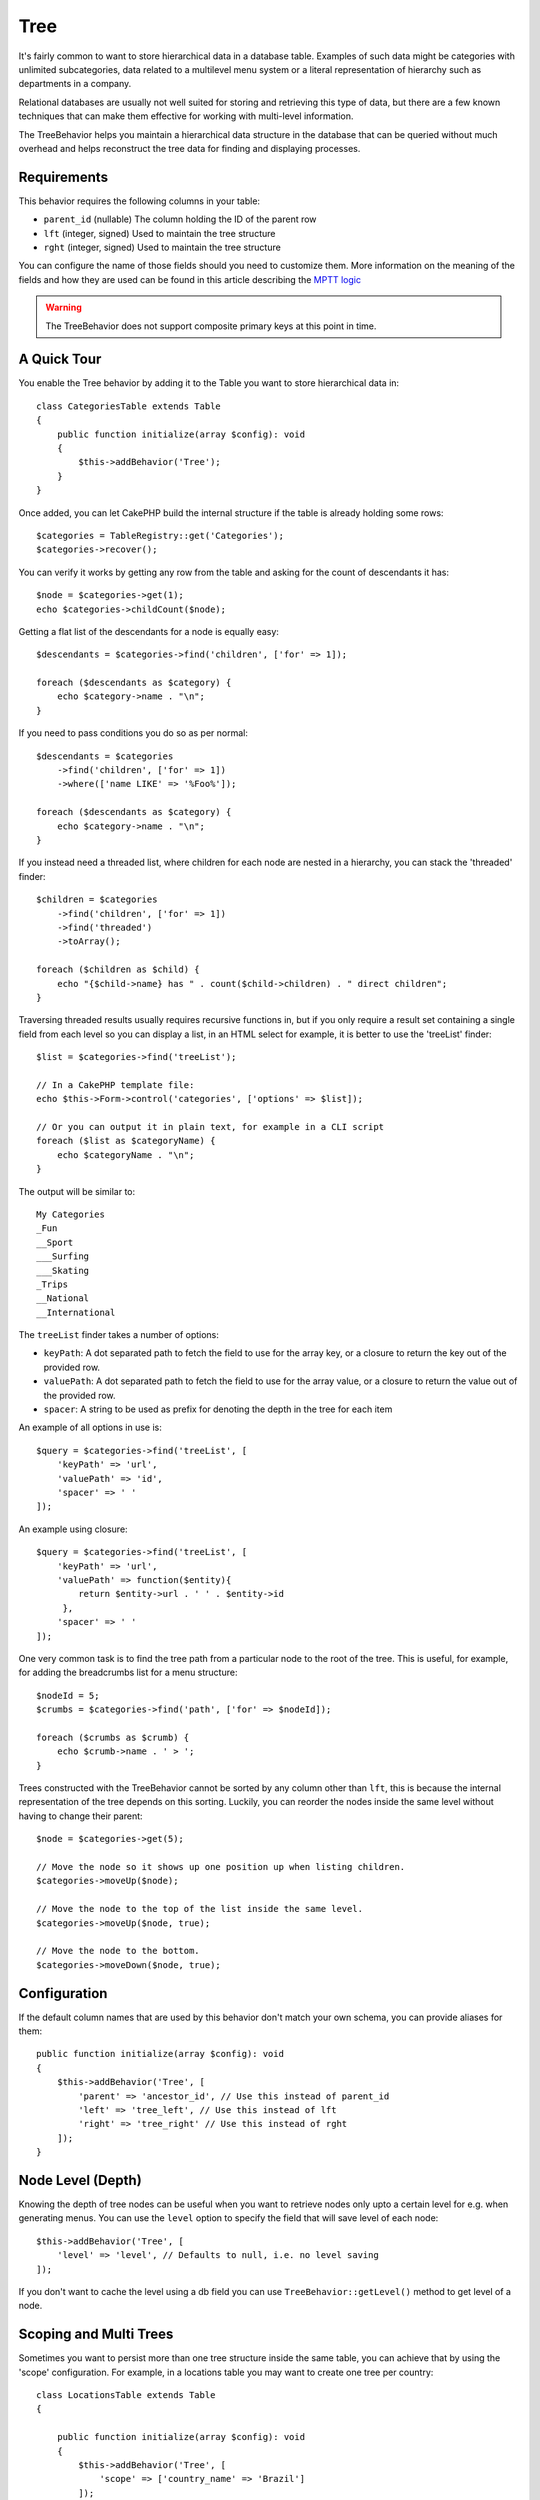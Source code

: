 Tree
####

.. php:namespace:: Cake\ORM\Behavior

.. php:class:: TreeBehavior

It's fairly common to want to store hierarchical data in a database
table. Examples of such data might be categories with unlimited
subcategories, data related to a multilevel menu system or a
literal representation of hierarchy such as departments in a company.

Relational databases are usually not well suited for storing and retrieving this
type of data, but there are a few known techniques that can make them effective
for working with multi-level information.

The TreeBehavior helps you maintain a hierarchical data structure in the
database that can be queried without much overhead and helps reconstruct the
tree data for finding and displaying processes.

Requirements
============

This behavior requires the following columns in your table:

- ``parent_id`` (nullable) The column holding the ID of the parent row
- ``lft`` (integer, signed) Used to maintain the tree structure
- ``rght`` (integer, signed) Used to maintain the tree structure

You can configure the name of those fields should you need to customize them.
More information on the meaning of the fields and how they are used can be found
in this article describing the `MPTT logic <http://www.sitepoint.com/hierarchical-data-database-2/>`_

.. warning::

    The TreeBehavior does not support composite primary keys at this point in
    time.

A Quick Tour
============

You enable the Tree behavior by adding it to the Table you want to store
hierarchical data in::

    class CategoriesTable extends Table
    {
        public function initialize(array $config): void
        {
            $this->addBehavior('Tree');
        }
    }

Once added, you can let CakePHP build the internal structure if the table is
already holding some rows::

    $categories = TableRegistry::get('Categories');
    $categories->recover();

You can verify it works by getting any row from the table and asking for the
count of descendants it has::

    $node = $categories->get(1);
    echo $categories->childCount($node);

Getting a flat list of the descendants for a node is equally easy::

    $descendants = $categories->find('children', ['for' => 1]);

    foreach ($descendants as $category) {
        echo $category->name . "\n";
    }

If you need to pass conditions you do so as per normal::

    $descendants = $categories
        ->find('children', ['for' => 1])
        ->where(['name LIKE' => '%Foo%']);

    foreach ($descendants as $category) {
        echo $category->name . "\n";
    }

If you instead need a threaded list, where children for each node are nested
in a hierarchy, you can stack the 'threaded' finder::

    $children = $categories
        ->find('children', ['for' => 1])
        ->find('threaded')
        ->toArray();

    foreach ($children as $child) {
        echo "{$child->name} has " . count($child->children) . " direct children";
    }

Traversing threaded results usually requires recursive functions in, but if you
only require a result set containing a single field from each level so you can
display a list, in an HTML select for example, it is better to use the
'treeList' finder::

    $list = $categories->find('treeList');

    // In a CakePHP template file:
    echo $this->Form->control('categories', ['options' => $list]);

    // Or you can output it in plain text, for example in a CLI script
    foreach ($list as $categoryName) {
        echo $categoryName . "\n";
    }

The output will be similar to::

    My Categories
    _Fun
    __Sport
    ___Surfing
    ___Skating
    _Trips
    __National
    __International

The ``treeList`` finder takes a number of options:

* ``keyPath``: A dot separated path to fetch the field to use for the array key,
  or a closure to return the key out of the provided row.
* ``valuePath``: A dot separated path to fetch the field to use for the array
  value, or a closure to return the value out of the provided row.
* ``spacer``: A string to be used as prefix for denoting the depth in the tree
  for each item

An example of all options in use is::

    $query = $categories->find('treeList', [
        'keyPath' => 'url',
        'valuePath' => 'id',
        'spacer' => ' '
    ]);
    
An example using closure::

    $query = $categories->find('treeList', [
        'keyPath' => 'url',
        'valuePath' => function($entity){
            return $entity->url . ' ' . $entity->id
         },
        'spacer' => ' '
    ]);

One very common task is to find the tree path from a particular node to the root
of the tree. This is useful, for example, for adding the breadcrumbs list for
a menu structure::

    $nodeId = 5;
    $crumbs = $categories->find('path', ['for' => $nodeId]);

    foreach ($crumbs as $crumb) {
        echo $crumb->name . ' > ';
    }

Trees constructed with the TreeBehavior cannot be sorted by any column other
than ``lft``, this is because the internal representation of the tree depends on
this sorting. Luckily, you can reorder the nodes inside the same level without
having to change their parent::

    $node = $categories->get(5);

    // Move the node so it shows up one position up when listing children.
    $categories->moveUp($node);

    // Move the node to the top of the list inside the same level.
    $categories->moveUp($node, true);

    // Move the node to the bottom.
    $categories->moveDown($node, true);

Configuration
=============

If the default column names that are used by this behavior don't match your own
schema, you can provide aliases for them::

    public function initialize(array $config): void
    {
        $this->addBehavior('Tree', [
            'parent' => 'ancestor_id', // Use this instead of parent_id
            'left' => 'tree_left', // Use this instead of lft
            'right' => 'tree_right' // Use this instead of rght
        ]);
    }

Node Level (Depth)
==================

Knowing the depth of tree nodes can be useful when you want to retrieve nodes
only upto a certain level for e.g. when generating menus. You can use the
``level`` option to specify the field that will save level of each node::

    $this->addBehavior('Tree', [
        'level' => 'level', // Defaults to null, i.e. no level saving
    ]);

If you don't want to cache the level using a db field you can use
``TreeBehavior::getLevel()`` method to get level of a node.

Scoping and Multi Trees
=======================

Sometimes you want to persist more than one tree structure inside the same
table, you can achieve that by using the 'scope' configuration. For example, in
a locations table you may want to create one tree per country::

    class LocationsTable extends Table
    {

        public function initialize(array $config): void
        {
            $this->addBehavior('Tree', [
                'scope' => ['country_name' => 'Brazil']
            ]);
        }

    }

In the previous example, all tree operations will be scoped to only the rows
having the column ``country_name`` set to 'Brazil'. You can change the scoping
on the fly by using the 'config' function::

    $this->behaviors()->Tree->setConfig('scope', ['country_name' => 'France']);

Optionally, you can have a finer grain control of the scope by passing a closure
as the scope::

    $this->behaviors()->Tree->setConfig('scope', function ($query) {
        $country = $this->getConfigureContry(); // A made-up function
        return $query->where(['country_name' => $country]);
    });

Recovering with custom sort field
=================================

By default, recover() sorts the items using the primary key. This works great
if this is a numeric (auto increment) column, but can lead to weird results if you
use UUIDs.

If you need custom sorting for the recovery, you can set a
custom order clause in your config::

        $this->addBehavior('Tree', [
            'recoverOrder' => ['country_name' => 'DESC'],
        ]);

Saving Hierarchical Data
========================

When using the Tree behavior, you usually don't need to worry about the
internal representation of the hierarchical structure. The positions where nodes
are placed in the tree are deduced from the 'parent_id' column in each of your
entities::

    $aCategory = $categoriesTable->get(10);
    $aCategory->parent_id = 5;
    $categoriesTable->save($aCategory);

Providing inexistent parent ids when saving or attempting to create a loop in
the tree (making a node child of itself) will throw an exception.

You can make a node a root in the tree by setting the 'parent_id' column to
null::

    $aCategory = $categoriesTable->get(10);
    $aCategory->parent_id = null;
    $categoriesTable->save($aCategory);

Children for the new root node will be preserved.

Deleting Nodes
==============

Deleting a node and all its sub-tree (any children it may have at any depth in
the tree) is trivial::

    $aCategory = $categoriesTable->get(10);
    $categoriesTable->delete($aCategory);

The TreeBehavior will take care of all internal deleting operations for you. It
is also possible to only delete one node and re-assign all children to the
immediately superior parent node in the tree::

    $aCategory = $categoriesTable->get(10);
    $categoriesTable->removeFromTree($aCategory);
    $categoriesTable->delete($aCategory);

All children nodes will be kept and a new parent will be assigned to them.

The deletion of a node is based off of the lft and rght values of the entity. This
is important to note when looping through the various children of a node for
conditional deletes::

    $descendants = $teams->find('children', ['for' => 1]);

    foreach ($descendants as $descendant) {
        $team = $teams->get($descendant->id); // search for the up-to-date entity object
        if ($team->expired) {
            $teams->delete($team); // deletion reorders the lft and rght of database entries
        }
    }

The TreeBehavior reorders the lft and rght values of records in the table when a node
is deleted. As such, the lft and rght values of the entities inside ``$descendants``
(saved before the delete operation) will be inaccurate. Entities will have to be loaded
and modified on the fly to prevent inconsistencies in the table.
